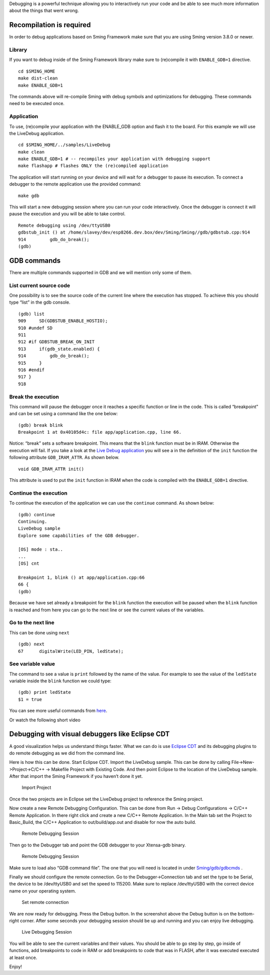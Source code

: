 Debugging is a powerful technique allowing you to interactively run your
code and be able to see much more information about the things that went
wrong.

Recompilation is required
=========================

In order to debug applications based on Sming Framework make sure that
you are using Sming version 3.8.0 or newer.

Library
-------

If you want to debug inside of the Sming Framework library make sure to
(re)compile it with ``ENABLE_GDB=1`` directive.

::

   cd $SMING_HOME
   make dist-clean
   make ENABLE_GDB=1 

The commands above will re-compile Sming with debug symbols and
optimizations for debugging. These commands need to be executed once.

Application
-----------

To use, (re)compile your application with the ENABLE_GDB option and
flash it to the board. For this example we will use the LiveDebug
application.

::

   cd $SMING_HOME/../samples/LiveDebug
   make clean
   make ENABLE_GDB=1 # -- recompiles your application with debugging support
   make flashapp # flashes ONLY the (re)compiled application

The application will start running on your device and will wait for a
debugger to pause its execution. To connect a debugger to the remote
application use the provided command:

::

   make gdb

This will start a new debugging session where you can run your code
interactively. Once the debugger is connect it will pause the execution
and you will be able to take control.

::

   Remote debugging using /dev/ttyUSB0
   gdbstub_init () at /home/slavey/dev/esp8266.dev.box/dev/Sming/Sming//gdb/gdbstub.cpp:914
   914         gdb_do_break();
   (gdb) 

GDB commands
============

There are multiple commands supported in GDB and we will mention only
some of them.

List current source code
------------------------

One possibility is to see the source code of the current line where the
execution has stopped. To achieve this you should type “list” in the gdb
console.

::

   (gdb) list
   909     SD(GDBSTUB_ENABLE_HOSTIO);
   910 #undef SD
   911 
   912 #if GDBSTUB_BREAK_ON_INIT
   913     if(gdb_state.enabled) {
   914         gdb_do_break();
   915     }
   916 #endif
   917 }
   918 

Break the execution
-------------------

This command will pause the debugger once it reaches a specific function
or line in the code. This is called “breakpoint” and can be set using a
command like the one below:

::

   (gdb) break blink
   Breakpoint 1 at 0x40105d4c: file app/application.cpp, line 66.

Notice: “break” sets a software breakpoint. This means that the
``blink`` function must be in IRAM. Otherwise the execution will fail.
If you take a look at the `Live Debug
application <https://github.com/SmingHub/Sming/blob/develop/samples/LiveDebug/app/application.cpp#L661>`__
you will see a in the definition of the ``init`` function the following
attribute ``GDB_IRAM_ATTR``. As shown below.

::

   void GDB_IRAM_ATTR init()

This attribute is used to put the ``init`` function in IRAM when the
code is compiled with the ``ENABLE_GDB=1`` directive.

Continue the execution
----------------------

To continue the execution of the application we can use the ``continue``
command. As shown below:

::

   (gdb) continue
   Continuing.
   LiveDebug sample
   Explore some capabilities of the GDB debugger.

   [OS] mode : sta..
   ...
   [OS] cnt 

   Breakpoint 1, blink () at app/application.cpp:66
   66 {
   (gdb)   

Because we have set already a breakpoint for the ``blink`` function the
execution will be paused when the ``blink`` function is reached and from
here you can go to the next line or see the current values of the
variables.

Go to the next line
-------------------

This can be done using ``next``

::

   (gdb) next
   67      digitalWrite(LED_PIN, ledState);

See variable value
------------------

The command to see a value is ``print`` followed by the name of the
value. For example to see the value of the ``ledState`` variable inside
the ``blink`` function we could type:

::

   (gdb) print ledState
   $1 = true

You can see more useful commands from
`here <https://github.com/SmingHub/Sming/tree/develop/Sming/gdb#useful-gdb-commands>`__.

Or watch the following short video

|Short Video Tutorial|

Debugging with visual debuggers like Eclipse CDT
================================================

A good visualization helps us understand things faster. What we can do
is use `Eclipse CDT <https://eclipse.org/cdt/downloads.php>`__ and its
debugging plugins to do remote debugging as we did from the command
line.

Here is how this can be done. Start Eclipse CDT. Import the LiveDebug
sample. This can be done by calling File->New->Project->C/C++ ->
Makefile Project with Existing Code. And then point Eclipse to the
location of the LiveDebug sample. After that import the Sming Framework
if you haven’t done it yet.

.. figure:: https://blog.attachix.com/wp-content/uploads/2015/12/1.png
   :alt: Import Project

   Import Project

Once the two projects are in Eclipse set the LiveDebug project to
reference the Sming project.

Now create a new Remote Debugging Configuration. This can be done from
Run -> Debug Configurations -> C/C++ Remote Application. In there right
click and create a new C/C++ Remote Application. In the Main tab set the
Project to Basic_Build, the C/C++ Application to out/build/app.out and
disable for now the auto build.

.. figure:: https://blog.attachix.com/wp-content/uploads/2015/12/2.png
   :alt: Remote Debugging Session

   Remote Debugging Session

Then go to the Debugger tab and point the GDB debugger to your
Xtensa-gdb binary.

.. figure:: https://blog.attachix.com/wp-content/uploads/2015/12/3.png
   :alt: Remote Debugging Session

   Remote Debugging Session

Make sure to load also “GDB command file”. The one that you will need is
located in under
`Sming/gdb/gdbcmds <https://github.com/SmingHub/Sming/blob/develop/Sming/gdb/gdbcmds>`__
.

Finally we should configure the remote connection. Go to the
Debugger->Connection tab and set the type to be Serial, the device to be
/dev/ttyUSB0 and set the speed to 115200. Make sure to replace
/dev/ttyUSB0 with the correct device name on your operating system.

.. figure:: https://blog.attachix.com/wp-content/uploads/2015/12/4.png
   :alt: Set remote connection

   Set remote connection

We are now ready for debugging. Press the Debug button. In the
screenshot above the Debug button is on the bottom-right corner. After
some seconds your debugging session should be up and running and you can
enjoy live debugging.

.. figure:: https://raw.githubusercontent.com/SmingHub/Sming/gh-pages/images/eclipse-debug-session.png
   :alt: Live Debugging Session

   Live Debugging Session

You will be able to see the current variables and their values. You
should be able to go step by step, go inside of functions, add
breakpoints to code in RAM or add breakpoints to code that was in FLASH,
after it was executed executed at least once.

Enjoy!

.. |Short Video Tutorial| image:: https://img.youtube.com/vi/hVwSX_7Ey8c/3.jpg
   :target: https://www.youtube.com/watch?v=hVwSX_7Ey8c
